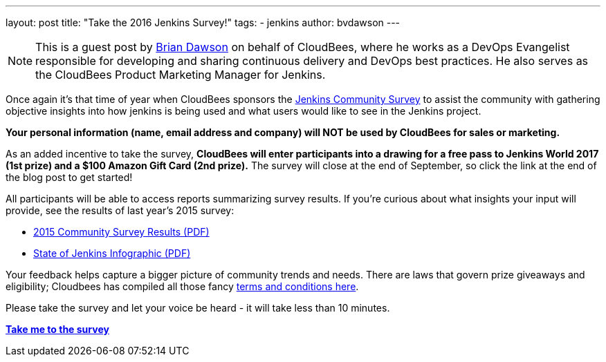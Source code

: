 ---
layout: post
title: "Take the 2016 Jenkins Survey!"
tags:
- jenkins
author: bvdawson
---

NOTE: This is a guest post by link:https://twitter.com/brianvdawson[Brian
Dawson] on behalf of CloudBees, where he works as a DevOps Evangelist
responsible for developing and sharing continuous delivery and DevOps best
practices. He also serves as the CloudBees Product Marketing Manager for
Jenkins.

Once again it’s that time of year when CloudBees sponsors the
link:https://www.surveymonkey.com/r/jenkins2016[Jenkins Community Survey] to
assist the community with gathering objective insights into how jenkins is
being used and what users would like to see in the Jenkins project.

*Your personal information (name, email address and company) will NOT be used by CloudBees for
sales or marketing.*

As an added incentive to take the survey, *CloudBees will enter participants
into a drawing for a free pass to Jenkins World 2017 (1st prize) and a $100
Amazon Gift Card (2nd prize).* The survey will close at the end of September, so
click the link at the end of the blog post to get started!

All participants will be able to access reports summarizing survey results. If
you’re curious about what insights your input will provide, see the results of
last year’s 2015 survey:

- link:https://jenkins.io/files/2015-Jenkins-Community-Survey-Results.pdf[2015 Community Survey Results (PDF)]
- link:https://jenkins.io/files/State-of-Jenkins-Infographic-2015.pdf[State of Jenkins Infographic (PDF)]

Your feedback helps capture a bigger picture of
community trends and needs. There are laws that govern prize giveaways and
eligibility; Cloudbees has compiled all those fancy
link:https://www.cloudbees.com/blog/2016-jenkins-community-survey[terms and conditions here].

Please take the survey and let your voice be heard - it will take less than 10
minutes.

link:https://www.surveymonkey.com/r/jenkins2016[*Take me to the survey*]
